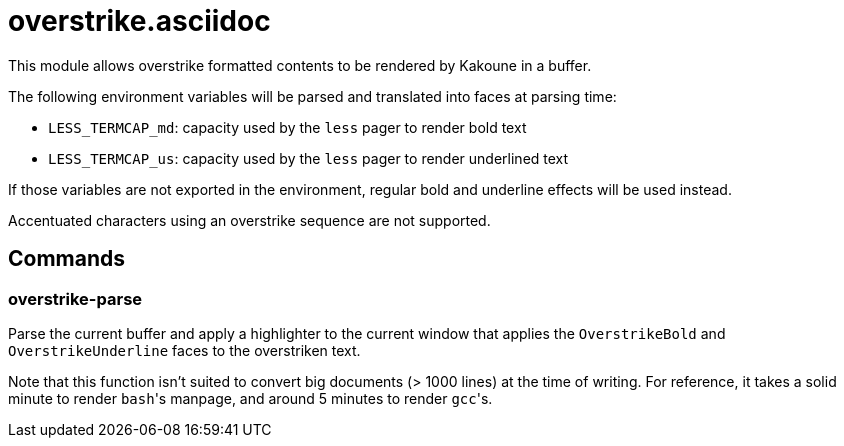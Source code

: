 overstrike.asciidoc
===================

This module allows overstrike formatted contents to be rendered by Kakoune in a buffer.

The following environment variables will be parsed and translated into faces at parsing time:

* `LESS_TERMCAP_md`: capacity used by the `less` pager to render bold text
* `LESS_TERMCAP_us`: capacity used by the `less` pager to render underlined text

If those variables are not exported in the environment, regular bold and underline effects will be used instead.

Accentuated characters using an overstrike sequence are not supported.

Commands
--------

overstrike-parse
~~~~~~~~~~~~~~~~

Parse the current buffer and apply a highlighter to the current window that applies the `OverstrikeBold` and
`OverstrikeUnderline` faces to the overstriken text.

Note that this function isn't suited to convert big documents (> 1000 lines) at the time of writing. For reference,
it takes a solid minute to render `bash`'s manpage, and around 5 minutes to render `gcc`'s.

